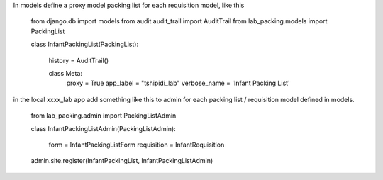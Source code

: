 In models define a proxy model packing list for each requisition model, like this

    from django.db import models
    from audit.audit_trail import AuditTrail
    from lab_packing.models import PackingList


    class InfantPackingList(PackingList):
        
        history = AuditTrail()

        class Meta:
            proxy = True
            app_label = "tshipidi_lab"
            verbose_name = 'Infant Packing List' 


in the local xxxx_lab app add something like this to admin
for each packing list / requisition model defined in models. 


    from lab_packing.admin import PackingListAdmin

    class InfantPackingListAdmin(PackingListAdmin): 

        form = InfantPackingListForm
        requisition = InfantRequisition

    admin.site.register(InfantPackingList, InfantPackingListAdmin)

